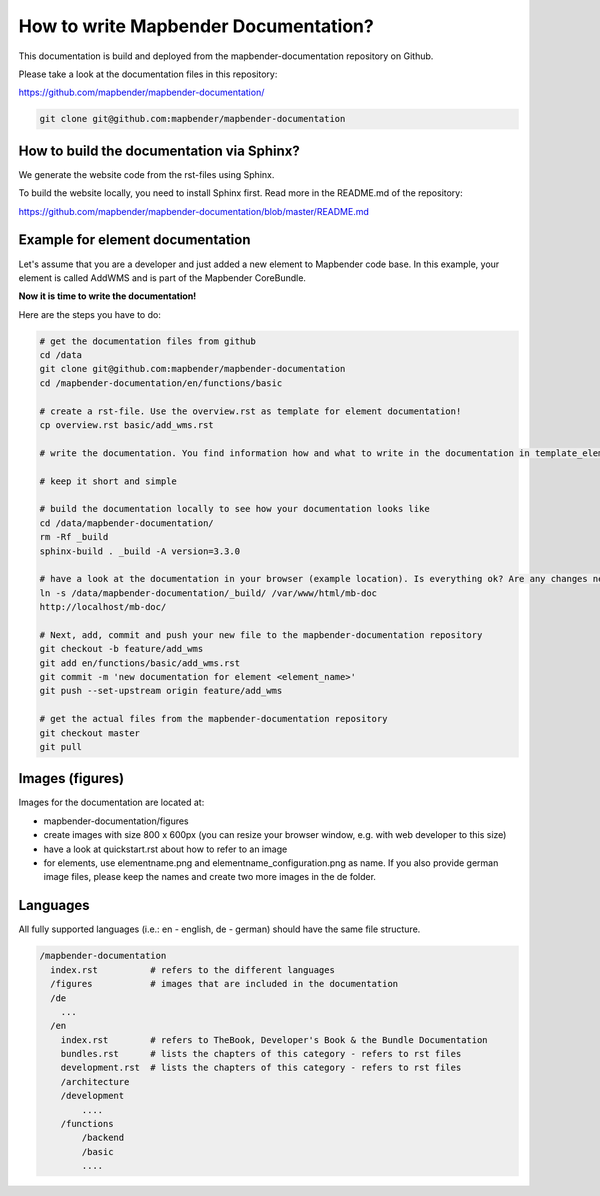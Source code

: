 .. _documentation_howto:

How to write Mapbender Documentation?
#####################################
This documentation is build and deployed from the mapbender-documentation repository on Github.

Please take a look at the documentation files in this repository:

https://github.com/mapbender/mapbender-documentation/

.. code-block:: bash

   git clone git@github.com:mapbender/mapbender-documentation


How to build the documentation via Sphinx?
******************************************
We generate the website code from the rst-files using Sphinx.

To build the website locally, you need to install Sphinx first. Read more in the README.md of the repository:

https://github.com/mapbender/mapbender-documentation/blob/master/README.md


Example for element documentation
*********************************
Let's assume that you are a developer and just added a new element to Mapbender code base. In this example, your element is called AddWMS and is part of the Mapbender CoreBundle.

**Now it is time to write the documentation!**

Here are the steps you have to do:

.. code-block:: bash

  # get the documentation files from github
  cd /data
  git clone git@github.com:mapbender/mapbender-documentation
  cd /mapbender-documentation/en/functions/basic

  # create a rst-file. Use the overview.rst as template for element documentation!
  cp overview.rst basic/add_wms.rst

  # write the documentation. You find information how and what to write in the documentation in template_element.rst

  # keep it short and simple

  # build the documentation locally to see how your documentation looks like
  cd /data/mapbender-documentation/
  rm -Rf _build
  sphinx-build . _build -A version=3.3.0

  # have a look at the documentation in your browser (example location). Is everything ok? Are any changes needed?
  ln -s /data/mapbender-documentation/_build/ /var/www/html/mb-doc
  http://localhost/mb-doc/

  # Next, add, commit and push your new file to the mapbender-documentation repository
  git checkout -b feature/add_wms
  git add en/functions/basic/add_wms.rst
  git commit -m 'new documentation for element <element_name>'
  git push --set-upstream origin feature/add_wms

  # get the actual files from the mapbender-documentation repository
  git checkout master
  git pull


Images (figures)
****************
Images for the documentation are located at:

* mapbender-documentation/figures
* create images with size 800 x 600px (you can resize your browser window, e.g. with web developer to this size)
* have a look at quickstart.rst about how to refer to an image
* for elements, use elementname.png and elementname_configuration.png as name. If you also provide german image files, please keep the names and create two more images in the de folder.


Languages
*********
All fully supported languages (i.e.: en - english, de - german) should have the same file structure.

.. code-block:: yaml

  /mapbender-documentation
    index.rst          # refers to the different languages
    /figures           # images that are included in the documentation
    /de
      ...
    /en
      index.rst        # refers to TheBook, Developer's Book & the Bundle Documentation
      bundles.rst      # lists the chapters of this category - refers to rst files
      development.rst  # lists the chapters of this category - refers to rst files
      /architecture
      /development
          ....
      /functions
          /backend
          /basic
          ....
